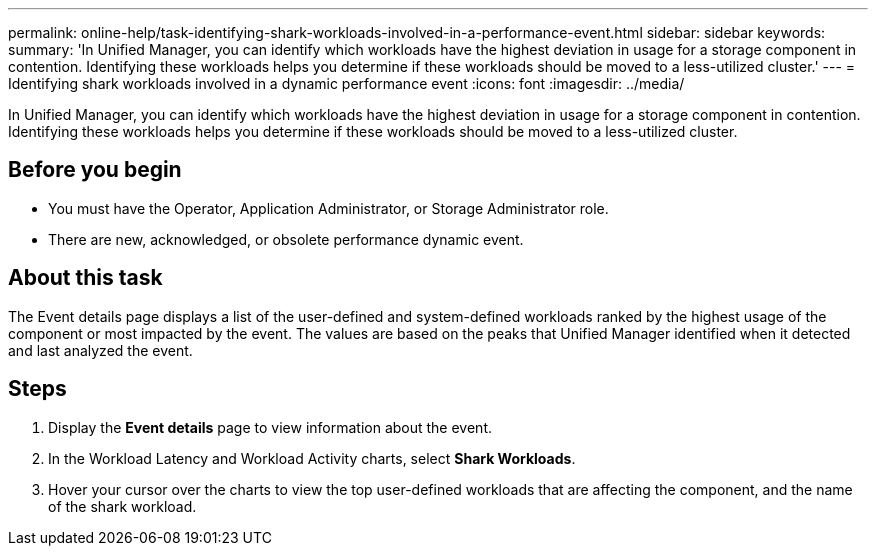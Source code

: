 ---
permalink: online-help/task-identifying-shark-workloads-involved-in-a-performance-event.html
sidebar: sidebar
keywords: 
summary: 'In Unified Manager, you can identify which workloads have the highest deviation in usage for a storage component in contention. Identifying these workloads helps you determine if these workloads should be moved to a less-utilized cluster.'
---
= Identifying shark workloads involved in a dynamic performance event
:icons: font
:imagesdir: ../media/

[.lead]
In Unified Manager, you can identify which workloads have the highest deviation in usage for a storage component in contention. Identifying these workloads helps you determine if these workloads should be moved to a less-utilized cluster.

== Before you begin

* You must have the Operator, Application Administrator, or Storage Administrator role.
* There are new, acknowledged, or obsolete performance dynamic event.

== About this task

The Event details page displays a list of the user-defined and system-defined workloads ranked by the highest usage of the component or most impacted by the event. The values are based on the peaks that Unified Manager identified when it detected and last analyzed the event.

== Steps

. Display the *Event details* page to view information about the event.
. In the Workload Latency and Workload Activity charts, select *Shark Workloads*.
. Hover your cursor over the charts to view the top user-defined workloads that are affecting the component, and the name of the shark workload.

